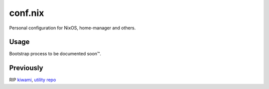 ########
conf.nix
########

|forthebadge|

Personal configuration for NixOS, home-manager and others.

Usage
=====

Bootstrap process to be documented soon™.

Previously
==========

RIP `kiwami <https://github.com/chuahou/kiwami>`_,
`utility repo <https://github.com/chuahou/utility>`_

.. |forthebadge| image:: https://forthebadge.com/images/badges/no-ragrets.svg
   :target: https://forthebadge.com
